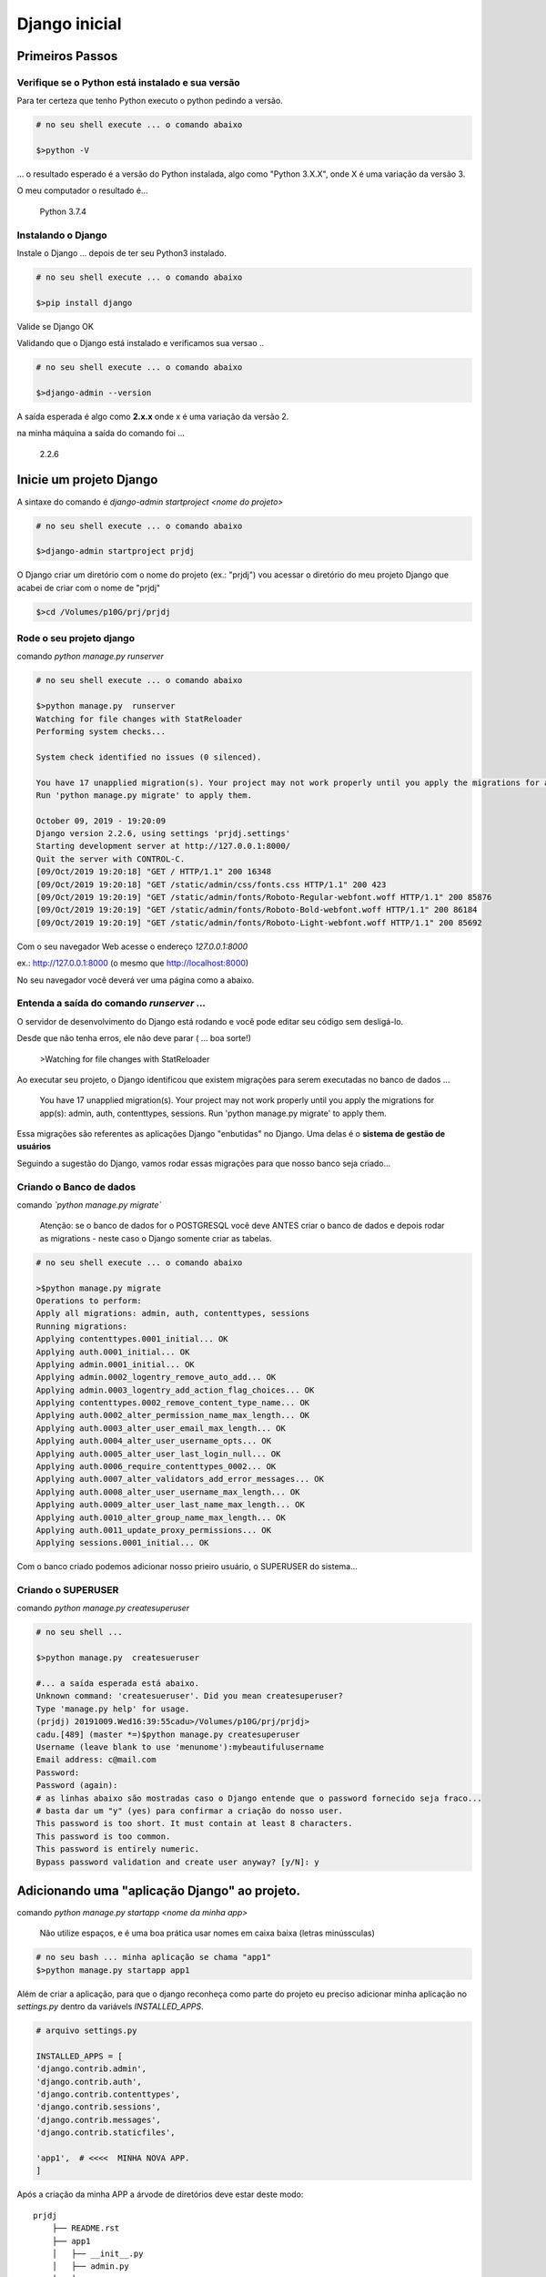 
**************
Django inicial
**************

Primeiros Passos
================


Verifique se o Python está instalado e sua versão
-------------------------------------------------

Para ter certeza que tenho Python executo o python pedindo a versão.

.. code-block:: bash

    # no seu shell execute ... o comando abaixo

    $>python -V

... o resultado esperado é  a versão do Python instalada, algo como "Python 3.X.X", onde X é uma variação da versão 3.

O meu computador o resultado é...

    Python 3.7.4


Instalando o Django
-------------------

Instale o Django ...   depois de ter seu Python3 instalado.

.. code-block:: bash

    # no seu shell execute ... o comando abaixo

    $>pip install django


Valide se Django OK

Validando que o Django está instalado e verificamos sua versao ..

.. code-block:: bash

    # no seu shell execute ... o comando abaixo

    $>django-admin --version

A saída esperada é algo como **2.x.x** onde x é uma variação da versão 2.

na minha máquina a saída do comando foi ...

    2.2.6


Inicie um projeto Django
========================

A sintaxe do comando é `django-admin startproject <nome do projeto>`

.. code-block:: bash

    # no seu shell execute ... o comando abaixo

    $>django-admin startproject prjdj

O Django criar um diretório com o nome do projeto (ex.: "prjdj")
vou acessar o diretório do meu projeto Django que acabei de criar com o nome de "prjdj"

.. code-block:: bash

    $>cd /Volumes/p10G/prj/prjdj


Rode o seu projeto django
-------------------------

comando `python manage.py runserver`


.. code-block:: bash

    # no seu shell execute ... o comando abaixo

    $>python manage.py  runserver
    Watching for file changes with StatReloader
    Performing system checks...

    System check identified no issues (0 silenced).

    You have 17 unapplied migration(s). Your project may not work properly until you apply the migrations for app(s): admin, auth, contenttypes, sessions.
    Run 'python manage.py migrate' to apply them.

    October 09, 2019 - 19:20:09
    Django version 2.2.6, using settings 'prjdj.settings'
    Starting development server at http://127.0.0.1:8000/
    Quit the server with CONTROL-C.
    [09/Oct/2019 19:20:18] "GET / HTTP/1.1" 200 16348
    [09/Oct/2019 19:20:18] "GET /static/admin/css/fonts.css HTTP/1.1" 200 423
    [09/Oct/2019 19:20:19] "GET /static/admin/fonts/Roboto-Regular-webfont.woff HTTP/1.1" 200 85876
    [09/Oct/2019 19:20:19] "GET /static/admin/fonts/Roboto-Bold-webfont.woff HTTP/1.1" 200 86184
    [09/Oct/2019 19:20:19] "GET /static/admin/fonts/Roboto-Light-webfont.woff HTTP/1.1" 200 85692

Com o seu navegador Web acesse o endereço  *127.0.0.1:8000*

ex.: http://127.0.0.1:8000  (o mesmo que http://localhost:8000)

No seu navegador você deverá ver uma página como a abaixo.

.. image:: docs/imgs/django_tela_inicial.png
    :align: center


Entenda a saída do comando `runserver` ...
------------------------------------------

O servidor de desenvolvimento do Django está rodando e você pode editar seu código sem desligá-lo.

Desde que não tenha erros, ele não deve parar ( ... boa sorte!)

    >Watching for file changes with StatReloader


Ao executar seu projeto, o Django identificou que existem migrações para serem executadas no banco de dados ...

    You have 17 unapplied migration(s). Your project may not work properly until you apply the migrations for app(s): admin, auth, contenttypes, sessions.
    Run 'python manage.py migrate' to apply them.

Essa migrações são referentes as aplicações Django "enbutidas" no Django. Uma delas é o **sistema de gestão de usuários**


Seguindo a sugestão do Django, vamos rodar essas migrações para que nosso banco seja criado...


Criando o Banco de dados
------------------------

comando *`python manage.py migrate`*

    Atenção: se o banco de dados for o POSTGRESQL você deve ANTES criar o banco de dados e depois rodar as migrations - neste caso o Django somente criar as tabelas.


.. code-block:: bash

    # no seu shell execute ... o comando abaixo

    >$python manage.py migrate
    Operations to perform:
    Apply all migrations: admin, auth, contenttypes, sessions
    Running migrations:
    Applying contenttypes.0001_initial... OK
    Applying auth.0001_initial... OK
    Applying admin.0001_initial... OK
    Applying admin.0002_logentry_remove_auto_add... OK
    Applying admin.0003_logentry_add_action_flag_choices... OK
    Applying contenttypes.0002_remove_content_type_name... OK
    Applying auth.0002_alter_permission_name_max_length... OK
    Applying auth.0003_alter_user_email_max_length... OK
    Applying auth.0004_alter_user_username_opts... OK
    Applying auth.0005_alter_user_last_login_null... OK
    Applying auth.0006_require_contenttypes_0002... OK
    Applying auth.0007_alter_validators_add_error_messages... OK
    Applying auth.0008_alter_user_username_max_length... OK
    Applying auth.0009_alter_user_last_name_max_length... OK
    Applying auth.0010_alter_group_name_max_length... OK
    Applying auth.0011_update_proxy_permissions... OK
    Applying sessions.0001_initial... OK

Com o banco criado podemos adicionar nosso prieiro usuário, o SUPERUSER do sistema...


Criando o SUPERUSER
-------------------

comando `python manage.py  createsuperuser`

.. code-block:: bash

    # no seu shell ...

    $>python manage.py  createsueruser

    #... a saída esperada está abaixo.
    Unknown command: 'createsueruser'. Did you mean createsuperuser?
    Type 'manage.py help' for usage.
    (prjdj) 20191009.Wed16:39:55cadu>/Volumes/p10G/prj/prjdj>
    cadu.[489] (master *=)$python manage.py createsuperuser
    Username (leave blank to use 'menunome'):mybeautifulusername
    Email address: c@mail.com
    Password:
    Password (again):
    # as linhas abaixo são mostradas caso o Django entende que o password fornecido seja fraco...
    # basta dar um "y" (yes) para confirmar a criação do nosso user.
    This password is too short. It must contain at least 8 characters.
    This password is too common.
    This password is entirely numeric.
    Bypass password validation and create user anyway? [y/N]: y




Adicionando uma "aplicação Django" ao projeto.
==============================================

comando `python manage.py startapp <nome da minha app>`

    Não utilize espaços, e é uma boa prática usar nomes em caixa baixa (letras minússculas)

.. code-block:: bash

    # no seu bash ... minha aplicação se chama "app1"
    $>python manage.py startapp app1

Além de criar a aplicação, para que o django reconheça como parte do projeto eu preciso adicionar minha aplicação no `settings.py` dentro da variávels `INSTALLED_APPS`.


.. code-block:: python

    # arquivo settings.py

    INSTALLED_APPS = [
    'django.contrib.admin',
    'django.contrib.auth',
    'django.contrib.contenttypes',
    'django.contrib.sessions',
    'django.contrib.messages',
    'django.contrib.staticfiles',

    'app1',  # <<<<  MINHA NOVA APP.
    ]


Após a criação da minha APP a árvode de diretórios deve estar deste modo::


    prjdj
        ├── README.rst
        ├── app1
        │   ├── __init__.py
        │   ├── admin.py
        │   ├── apps.py
        │   ├── migrations
        │   │   └── __init__.py
        │   ├── models.py
        │   ├── tests.py
        │   └── views.py
        ├── db.sqlite3
        ├── docs
        │   └── imgs
        │       └── django_tela_inicial.png
        ├── manage.py
        └── prjdj
            ├── __init__.py
            ├── __pycache__
            │   ├── __init__.cpython-37.pyc
            │   ├── settings.cpython-37.pyc
            │   ├── urls.cpython-37.pyc
            │   └── wsgi.cpython-37.pyc
            ├── settings.py
            ├── urls.py
            └── wsgi.py


Adicionando conteúdo ao projeto
-------------------------------

.. code-block:: Python3

    # Conteúdo do arquivo app1/models.py

    from django.db import models

    TIPO = (
        (1, 'despesa'),
        (2, 'receita')
    )


    class Emissor(models.Model):
        '''
        Modelo representa o Emissor da Nota Fiscal
        O Emissor é uma empresa que emite a nota fiscal para que eu a pague, ou, minha empresa emite uma nota fiscal.
        '''
        cpnj = models.CharField('CNPJ', max_length=50, primary_key=True)
        nome = models.CharField('nome', max_length=50)

        def __str__(self):

            return str(self.cnpj)


    class Lancamento(models.Model):

        num_nota_fiscal = models.CharField('numero da nota fiscal', max_length=50, blank=True, null=True)
        receita_despesa = models.PositiveSmallIntegerField('receita ou despesa', choices=TIPO)  # True = Receita

        emissor = models.ForeignKey(Emissor, blank=True, null=True, on_delete=models.CASCADE)

        valor_nota = models.DecimalField(max_digits=12, decimal_places=2, blank=True, null=True)
        desconto = models.DecimalField(max_digits=12, decimal_places=2, blank=True, null=True)
        valor_total = models.DecimalField(max_digits=12, decimal_places=2, blank=False, null=False)

        class Meta:
            verbose_name = 'Lançamento'
            verbose_name_plural = 'Lançamentos'

        def __str__(self):

            return str(self.pk)

O model, é a representação Python do nosso tipo de conteúdo

Para criar as tabelas no banco de dados, referentes aos modelos que acabamos de criar.

#. Executar o `makemigrations` para criar o código Python que irá gerar as tabelas
#. Executar o `miagrate` para que de fato as alterações sejam aplicadas ao banco de dados . 

... então `makemigrations`

.. code-block:: bash

    # no seu shell ...

    $>python manage.py  makemigrations

    # ... saida esperada.
    Migrations for 'app1':
      app1/migrations/0001_initial.py
        - Create model Emissor
        - Create model Lancamento

... e após o makemigrations, executamos o `migrate`

.. code-block:: bash

    # no seu shell ...

    $>python manage.py  migrate

    # ... saida esperada.
    Operations to perform:
      Apply all migrations: admin, app1, auth, contenttypes, sessions
    Running migrations:
      Applying app1.0001_initial... OK


Colocando seu modelo no Admin do Django
---------------------------------------

Precisamos "registrar" nossos modelos no admin do Django 


.. code-block:: Python3

    # conteúdo do app1/admin.py

    from django.contrib import admin
    from app1.models import Emissor, Lancamento


    class EmissorAdmin(admin.ModelAdmin):
        pass
    admin.site.register(Emissor, EmissorAdmin)


    class LancamentoAdmin(admin.ModelAdmin):
        pass
    admin.site.register(Lancamento, LancamentoAdmin)


ver em https://docs.djangoproject.com/en/2.2/ref/contrib/admin/#modeladmin-objects



---------------


Gerar modelo do banco (ERD) como Django-Extensions
    $>python manage.py  graph_models -a -g -o app1

git
---z


git init
git remote add origin git@github.com:cadu-leite/prjdj.git
git remote add origin git@github.com:cadu-leite/prjdj.git
git add .
git commit -m "first commit"
git push -u origin master